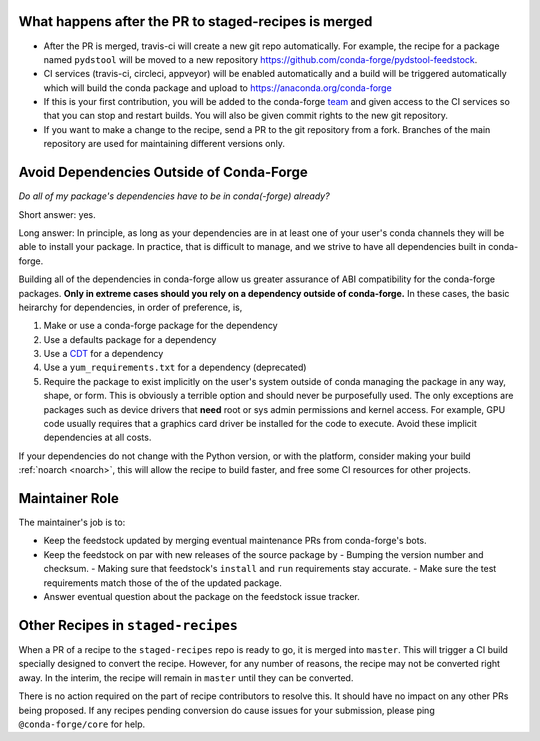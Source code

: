 

What happens after the PR to staged-recipes is merged
-----------------------------------------------------

* After the PR is merged, travis-ci will create a new git repo automatically. For example, the recipe for a package named ``pydstool`` will be moved to a new repository `https://github.com/conda-forge/pydstool-feedstock <https://github.com/conda-forge/pydstool-feedstock>`_.
* CI services (travis-ci, circleci, appveyor) will be enabled automatically and a build will be triggered automatically which will build the conda package and upload to `https://anaconda.org/conda-forge <https://anaconda.org/conda-forge>`_
* If this is your first contribution, you will be added to the conda-forge `team <https://github.com/orgs/conda-forge/people>`_ and given access to the CI services so that you can stop and restart builds. You will also be given commit rights to the new git repository.
* If you want to make a change to the recipe, send a PR to the git repository from a fork. Branches of the main repository are used for maintaining different versions only.



Avoid Dependencies Outside of Conda-Forge
-----------------------------------------

*Do all of my package's dependencies have to be in conda(-forge) already?*

Short answer: yes.

Long answer: In principle, as long as your dependencies are in at least one of
your user's conda channels they will be able to install your package. In practice,
that is difficult to manage, and we strive to have all dependencies built in conda-forge.

Building all of the dependencies in conda-forge allow us greater assurance
of ABI compatibility for the conda-forge packages.
**Only in extreme cases should you rely on a dependency outside of conda-forge.**
In these cases, the basic heirarchy for dependencies, in order of preference, is,

1. Make or use a conda-forge package for the dependency
2. Use a defaults package for a dependency
3. Use a `CDT <https://conda.io/docs/user-guide/tasks/build-packages/compiler-tools.html#cdt-packages>`_ for a dependency
4. Use a ``yum_requirements.txt`` for a dependency (deprecated)
5. Require the package to exist implicitly on the user's system outside of conda managing the package 
   in any way, shape, or form. This is obviously a terrible option and should never
   be purposefully used. The only exceptions are packages such as device drivers
   that **need** root or sys admin permissions and kernel access. For example, 
   GPU code usually requires that a graphics card driver be installed for the
   code to execute. Avoid these implicit dependencies at all costs.

If your dependencies do not change with the Python version, or with the
platform, consider making your build :ref:`noarch <noarch>`, this will
allow the recipe to build faster, and free some CI resources for other projects.


Maintainer Role
---------------

The maintainer's job is to:

- Keep the feedstock updated by merging eventual maintenance PRs from conda-forge's bots.
- Keep the feedstock on par with new releases of the source package by
  - Bumping the version number and checksum.
  - Making sure that feedstock's ``install`` and ``run`` requirements stay accurate.
  - Make sure the test requirements match those of the of the updated package.
- Answer eventual question about the package on the feedstock issue tracker.


Other Recipes in ``staged-recipes``
-----------------------------------

When a PR of a recipe to the ``staged-recipes`` repo is ready to go, it is merged
into ``master``. This will trigger a CI build specially designed to convert the
recipe. However, for any number of reasons, the recipe may not be converted
right away. In the interim, the recipe will remain in ``master`` until they can be
converted.

There is no action required on the part of recipe contributors to resolve this.
It should have no impact on any other PRs being proposed. If any recipes
pending conversion do cause issues for your submission, please ping
``@conda-forge/core`` for help.


